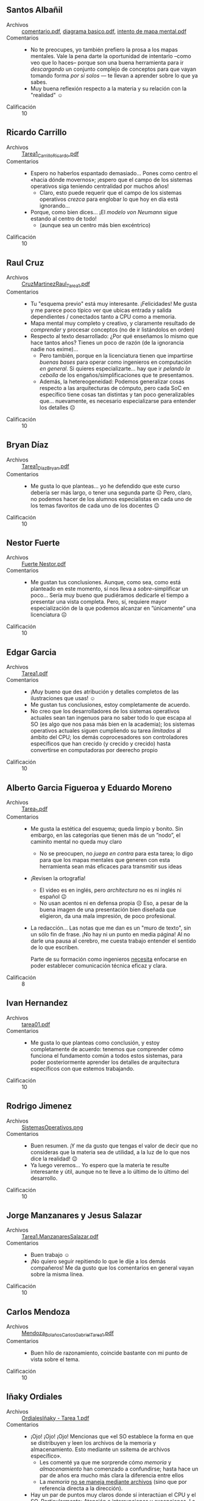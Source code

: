 ** Santos Albañil
- Archivos :: [[./AlbañilSantos/comentario.pdf][comentario.pdf]], [[./AlbañilSantos/diagrama basico.pdf][diagrama basico.pdf]], [[./AlbañilSantos/intento de mapa mental.pdf][intento de mapa mental.pdf]]
- Comentarios ::
  - No te preocupes, yo también prefiero la prosa a los mapas
    mentales. Vale la pena darte la oportunidad de intentarlo –como
    veo que lo haces– porque son una buena herramienta para ir
    /descargando/ un conjunto complejo de conceptos para que vayan
    tomando forma /por sí solos/ — te llevan a aprender sobre lo que
    ya sabes.
  - Muy buena reflexión respecto a la materia y su relación con la
    "realidad" ☺
- Calificación :: 10

** Ricardo Carrillo
- Archivos :: [[./CarrilloRicardo/Tarea1_CarrilloRicardo.pdf][Tarea1_CarrilloRicardo.pdf]]
- Comentarios ::
  - Espero no haberlos espantado demasiado... Pones como centro el
    «hacia dónde movernos»; ¡espero que el campo de los sistemas
    operativos siga teniendo centralidad por muchos años!
    - Claro, esto puede requerir que el campo de los sistemas
      operativos /crezca/ para englobar lo que hoy en día está
      ignorando...
  - Porque, como bien dices... ¡El /modelo von Neumann/ sigue estando
    al centro de todo!
    - (aunque sea un centro más bien excéntrico)
- Calificación :: 10

** Raul Cruz
- Archivos :: [[./CruzRaul/CruzMartinezRaul_Tarea1.pdf][CruzMartinezRaul_Tarea1.pdf]]
- Comentarios ::
  - Tu "esquema previo" está muy interesante. ¡Felicidades! Me gusta y
    me parece poco típico ver que ubicas entrada y salida dependientes
    / conectados tanto a CPU como a memoria.
  - Mapa mental muy completo y creativo, y claramente resultado de
    /comprender/ y procesar conceptos (no de ir listándolos en orden)
  - Respecto al texto desarrollado: ¿Por qué enseñamos lo mismo que
    hace tantos años? Tienes un poco de razón (de la ignorancia nadie
    nos exime)...
    - Pero también, porque en la licenciatura tienen que impartirse
      /buenas bases/ para operar como ingenieros en computación /en
      general/. Si quieres especializarte... hay que ir /pelando la
      cebolla/ de los engaños/simplificaciones que te presentamos.
    - Además, la hetereogeneidad: Podemos generalizar cosas respecto a
      las arquitecturas de cómputo, pero cada SoC en específico tiene
      cosas tan distintas y tan poco generalizables que... nuevamente,
      es necesario especializarse para entender los detalles ☹
- Calificación :: 10

** Bryan Díaz
- Archivos :: [[./DíazBryan/Tarea1_DíazBryan.pdf][Tarea1_DíazBryan.pdf]]
- Comentarios ::
  - Me gusta lo que planteas... yo he defendido que este curso debería
    ser más largo, o tener una segunda parte ☹ Pero, claro, no podemos
    hacer de los alumnos especialistas en cada uno de los temas
    favoritos de cada uno de los docentes 😉
- Calificación :: 10

** Nestor Fuerte
- Archivos :: [[./Fuerte Nestor/Fuerte Nestor.pdf][Fuerte Nestor.pdf]]
- Comentarios ::
  - Me gustan tus conclusiones. Aunque, como sea, como está planteado
    en este momento, sí nos lleva a /sobre/-simplificar un
    poco... Sería muy bueno que pudiéramos dedicarle el tiempo a
    presentar una vista completa. Pero, sí, requiere mayor
    especialización de la que podemos alcanzar en ”únicamente” una
    licenciatura ☹
- Calificación :: 10

** Edgar Garcia
- Archivos :: [[./GarciaEdgar/Tarea1.pdf][Tarea1.pdf]]
- Comentarios ::
  - ¡Muy bueno que des atribución y detalles completos de las
    ilustraciones que usas! ☺
  - Me gustan tus conclusiones, estoy completamente de acuerdo.
  - No creo que los desarrolladores de los sistemas operativos
    actuales sean tan ingenuos para no saber todo lo que escapa al SO
    (es algo que nos pasa más bien en la academia); los sistemas
    operativos actuales siguen cumpliendo su tarea /limitados/ al
    ámbito del CPU; los demás coprocesadores son controladores
    específicos que han crecido (y crecido y crecido) hasta
    convertirse en computadoras por deerecho propio
- Calificación :: 10

** Alberto Garcia Figueroa y Eduardo Moreno
- Archivos :: [[./GarciaFigueroaAlberto-MorenoEduardo/Tarea_1.pdf][Tarea_1.pdf]]
- Comentarios ::
  - Me gusta la estética del esquema; queda limpio y bonito. Sin
    embargo, en las categorías que tienen más de un ”nodo”, el
    caminito mental no queda muy claro
    - No se preocupen, no /juega en contra/ para esta tarea; lo digo
      para que los mapas mentales que generen con esta herramienta
      sean más eficaces para transmitir sus ideas
  - ¡Revisen la ortografía!
    - El video es en inglés, pero /architectura/ no es ni inglés ni
      español 😉
    - No usan acentos ni en defensa propia ☹ Eso, a pesar de la buena
      imagen de una presentación bien diseñada que eligieron, da una
      mala impresión, de poco profesional.
  - La redacción... Las notas que me dan es un "muro de texto", sin un
    sólo fin de frase. ¡No hay ni un punto en media página! Al no
    darle una pausa al cerebro, me cuesta trabajo entender el sentido
    de lo que escriben.

    Parte de su formación como ingenieros _necesita_ enfocarse en
    poder establecer comunicación técnica eficaz y clara.
- Calificación :: 8

** Ivan Hernandez
- Archivos :: [[./HernandezIvan/tarea01.pdf][tarea01.pdf]]
- Comentarios ::
  - Me gusta lo que planteas como conclusión, y estoy completamente de
    acuerdo: tenemos que comprender cómo funciona el fundamento común
    a todos estos sistemas, para poder posteriormente aprender los
    detalles de arquitectura específicos con que estemos trabajando.
- Calificación :: 10

** Rodrigo Jimenez
- Archivos :: [[./JimenezRodrigo/SistemasOperativos.png][SistemasOperativos.png]]
- Comentarios ::
  - Buen resumen. ¡Y me da gusto que tengas el valor de decir que no
    consideras que la materia sea de utilidad, a la luz de lo que nos
    dice la realidad! 😉
  - Ya luego veremos... Yo espero que la materia te resulte
    interesante y útil, aunque no te lleve a lo último de lo último
    del desarrollo.
- Calificación :: 10

** Jorge Manzanares y Jesus Salazar
- Archivos :: [[./ManzanaresJorge-SalazarJesus/Tarea1.ManzanaresSalazar.pdf][Tarea1.ManzanaresSalazar.pdf]]
- Comentarios ::
  - Buen trabajo ☺
  - ¡No quiero seguir repitiendo lo que le dije a los demás
    compañeros! Me da gusto que los comentarios en general vayan sobre
    la misma línea.
- Calificación :: 10

** Carlos Mendoza
- Archivos :: [[./MendozaCarlos/Mendoza_Bolaños_CarlosGabriel_Tarea1.pdf][Mendoza_Bolaños_CarlosGabriel_Tarea1.pdf]]
- Comentarios ::
  - Buen hilo de razonamiento, coincide bastante con mi punto de vista
    sobre el tema.
- Calificación :: 10

** Iñaky Ordiales
- Archivos :: [[./OrdialesIñaky/OrdialesIñaky - Tarea 1.pdf][OrdialesIñaky - Tarea 1.pdf]]
- Comentarios ::
  - ¡Ojo! ¡Ojo! ¡Ojo! Mencionas que «el SO establece la forma en que
    se distribuyen y leen los archivos de la memoria y
    almacenamiento. Esto mediante un ssitema de archivos
    específico».
    - Les comenté ya que me sorprende cómo /memoria/ y
      /almacenamiento/ han comenzado a confundirse; hasta hace un par
      de años era mucho más clara la diferencia entre ellos
    - La /memoria/ _no se maneja mediante archivos_ (sino que por
      referencia directa a la dirección).
  - Hay un par de puntos muy claros donde sí interactúan el CPU y el
    SO. Particularmente: Atención a interrupciones y excepciones. La
    acción que el CPU toma respecto a cualquiera de estos /determina
    cómo debe atenderlos/ el sistema operativo, y es una de las
    principales diferencias al pasar de una arquitectura a otra.
  - ¡Muy buen trabajo!
- Calificación :: 10

** Ramses Rosario
- Archivos :: [[./RosarioRamses/Tarea1.pdf][Tarea1.pdf]]
- Comentarios ::
  - El ALU es uno de los componentes del CPU (no un bloque aparte)
  - Las unidades de almacenamiento masivo también son de entrada y
    salida :-)
  - Yo me niego a aceptar eso que se dice tanto, que en este campo
    /todo está cambiando rápidamente/. Creo que una /prueba/ de eso es
    que el hardware cambia, pero el software va colgando bastante
    detrás, ¿no?
- Calificación :: 10

** Alan Sánchez
- Archivos :: [[./SánchezAlan/SánchezCanoAlanTarea1.pdf][SánchezCanoAlanTarea1.pdf]]
- Comentarios ::
  - Pero, pero... ¡El disipador es sólo un pedazo de metal y un
    ventilador! ☺ En un diagrama lógico no cumple ninguna
    función... ¿O sí?
  - El BIOS ya no existe... Pero llamémosle así al firmware de primer
    arranque. Es sólo un tipo /especializado/ de memoria.
  - Me gustan los puntos específicos a Linux que mencionas en tu mapa
    mental.
- Calificación :: 10

** Erick Vazquez
- Archivos :: [[./VazquezErick/VazquezErick.pdf][VazquezErick.pdf]]
- Comentarios ::
  - ¡Cuidado! ¡Ojo con la confusión! Uno de los peligros de pensar en
    la /jerarquía de memoria/ que les dije que /no me gusta/ enseñar
    así es que lleva a confusiones como la que presentas, en que el
    almacenamiento (/memoria secundaria/) ”cuelga” detrás de la
    memoria principal. ¡No! Es un bicho completamente distinto, e iría
    detrás de la caja de /periféricos/. ¡No confundas memoria con
    almacenamiento!
- Calificación :: 10

** Miguel Villanueva
- Archivos :: [[./VillanuevaMiguel/VillanuevaCoronaMiguelAngel_Tarea1.pdf][VillanuevaCoronaMiguelAngel_Tarea1.pdf]]
- Comentarios ::
  - El modelo de procesamiento que presentan... Tiene más similitud
    con las computadoras de los 1950s que con las actuales 😉
    - ¿Uso interactivo? ¿Almacenamiento de programas y datos?
  - ¡Ojo con la ortografía, que da muy mala imagen!
    - «fantacia», «demaciados», «aveces», «hacerca»
    - Varios dedazos: «utilida», «ketnel»
    - No usan acentos ni en defensa propia ☹
  - Parte de su formación como ingenieros _necesita_ enfocarse en
    poder establecer comunicación técnica eficaz y clara.
  - El mapa que presentan es bastante completo y describe bien lo
    caótico de los procesos mentales... pero espero que no se dediquen
    a la cartografía 😉 ¡Es demasiado fácil perderse entre tantas
    bifurcaciones y re-uniones!
- Calificación :: 8
